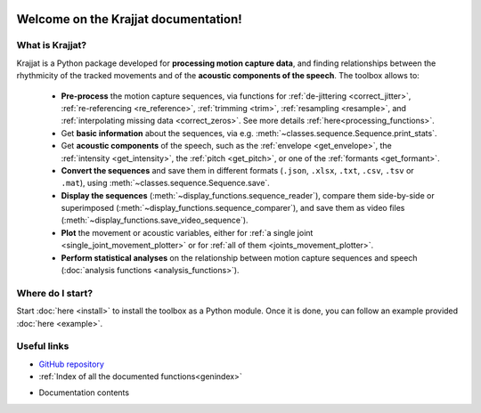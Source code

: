 .. Krajjat documentation master file, created by
   sphinx-quickstart on Mon Jun 12 12:18:32 2023.
   You can adapt this file completely to your liking, but it should at least
   contain the root `toctree` directive.

.. image:: /img/krajjat-logo-black-cropped.png

Welcome on the **Krajjat** documentation!
=========================================

What is Krajjat?
----------------
Krajjat is a Python package developed for **processing motion capture data**, and finding relationships between the
rhythmicity of the tracked movements and of the **acoustic components of the speech**.
The toolbox allows to:

   • **Pre-process** the motion capture sequences, via functions for
     :ref:`de-jittering <correct_jitter>`,
     :ref:`re-referencing <re_reference>`,
     :ref:`trimming <trim>`,
     :ref:`resampling <resample>`, and
     :ref:`interpolating missing data <correct_zeros>`. See more details
     :ref:`here<processing_functions>`.
   • Get **basic information** about the sequences, via e.g. :meth:`~classes.sequence.Sequence.print_stats`.
   • Get **acoustic components** of the speech, such as the :ref:`envelope <get_envelope>`, the
     :ref:`intensity <get_intensity>`, the :ref:`pitch <get_pitch>`, or one
     of the :ref:`formants <get_formant>`.
   • **Convert the sequences** and save them in different formats (``.json``, ``.xlsx``, ``.txt``, ``.csv``, ``.tsv``
     or ``.mat``), using :meth:`~classes.sequence.Sequence.save`.
   • **Display the sequences** (:meth:`~display_functions.sequence_reader`), compare them side-by-side or superimposed
     (:meth:`~display_functions.sequence_comparer`), and save them as video files
     (:meth:`~display_functions.save_video_sequence`).
   • **Plot** the movement or acoustic variables, either for
     :ref:`a single joint <single_joint_movement_plotter>` or for
     :ref:`all of them <joints_movement_plotter>`.
   • **Perform statistical analyses** on the relationship between motion capture sequences and speech
     (:doc:`analysis functions <analysis_functions>`).


Where do I start?
-----------------
Start :doc:`here <install>` to install the toolbox as a Python module. Once it is done, you can follow an example
provided :doc:`here <example>`.


Useful links
------------
* `GitHub repository <https://github.com/RomainPastureau/Krajjat>`_
* :ref:`Index of all the documented functions<genindex>`
* Documentation contents
   .. toctree::
      :maxdepth: 2

      general
      classes
      functions
      appendix

